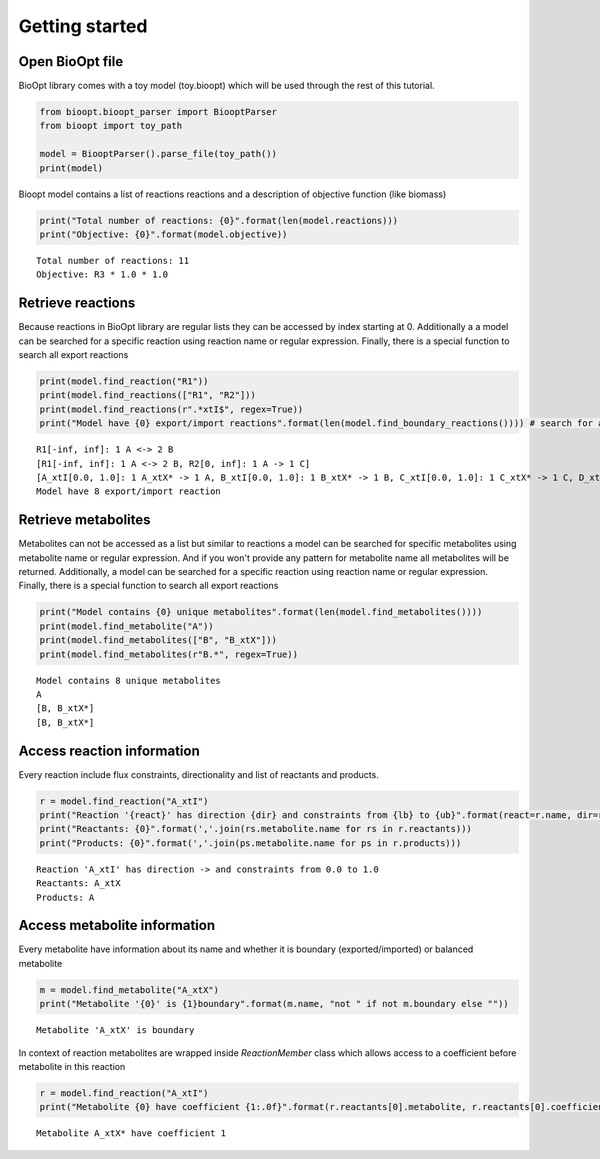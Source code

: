 ================
 Getting started
================

Open BioOpt file
----------------
BioOpt library comes with a toy model (toy.bioopt) which will be used through the rest of this tutorial.

.. code:: python

    from bioopt.bioopt_parser import BiooptParser
    from bioopt import toy_path

    model = BiooptParser().parse_file(toy_path())
    print(model)


Bioopt model contains a list of reactions reactions and a description of objective function (like biomass)

.. code:: python

    print("Total number of reactions: {0}".format(len(model.reactions)))
    print("Objective: {0}".format(model.objective))

.. parsed-literal::

    Total number of reactions: 11
    Objective: R3 * 1.0 * 1.0

Retrieve reactions
------------------
Because reactions in BioOpt library are regular lists they can be accessed by index starting at 0. Additionally a
a model can be searched for a specific reaction using reaction name or regular expression. Finally, there is a
special function to search all export reactions

.. code:: python

    print(model.find_reaction("R1"))
    print(model.find_reactions(["R1", "R2"]))
    print(model.find_reactions(r".*xtI$", regex=True))
    print("Model have {0} export/import reactions".format(len(model.find_boundary_reactions()))) # search for all export reactions

.. parsed-literal::

    R1[-inf, inf]: 1 A <-> 2 B
    [R1[-inf, inf]: 1 A <-> 2 B, R2[0, inf]: 1 A -> 1 C]
    [A_xtI[0.0, 1.0]: 1 A_xtX* -> 1 A, B_xtI[0.0, 1.0]: 1 B_xtX* -> 1 B, C_xtI[0.0, 1.0]: 1 C_xtX* -> 1 C, D_xtI[0, inf]: 1 D_xtX* -> 1 D]
    Model have 8 export/import reaction


Retrieve metabolites
--------------------
Metabolites can not be accessed as a list but similar to reactions a model can be searched for specific metabolites using
metabolite name or regular expression. And if you won't provide any pattern for metabolite name all metabolites will be
returned. Additionally, a model can be searched for a specific reaction using reaction name or regular expression.
Finally, there is a special function to search all export reactions

.. code:: python

    print("Model contains {0} unique metabolites".format(len(model.find_metabolites())))
    print(model.find_metabolite("A"))
    print(model.find_metabolites(["B", "B_xtX"]))
    print(model.find_metabolites(r"B.*", regex=True))

.. parsed-literal::

    Model contains 8 unique metabolites
    A
    [B, B_xtX*]
    [B, B_xtX*]


Access reaction information
---------------------------
Every reaction include flux constraints, directionality and list of reactants and products.

.. code:: python

    r = model.find_reaction("A_xtI")
    print("Reaction '{react}' has direction {dir} and constraints from {lb} to {ub}".format(react=r.name, dir=r.direction, lb=r.bounds.lb, ub=r.bounds.ub))
    print("Reactants: {0}".format(','.join(rs.metabolite.name for rs in r.reactants)))
    print("Products: {0}".format(','.join(ps.metabolite.name for ps in r.products)))


.. parsed-literal::

    Reaction 'A_xtI' has direction -> and constraints from 0.0 to 1.0
    Reactants: A_xtX
    Products: A

Access metabolite information
-----------------------------

Every metabolite have information about its name and whether it is boundary (exported/imported) or balanced metabolite

.. code:: python

    m = model.find_metabolite("A_xtX")
    print("Metabolite '{0}' is {1}boundary".format(m.name, "not " if not m.boundary else ""))

.. parsed-literal::

    Metabolite 'A_xtX' is boundary

In context of reaction metabolites are wrapped inside `ReactionMember` class which allows access to a coefficient before
metabolite in this reaction

.. code:: python

    r = model.find_reaction("A_xtI")
    print("Metabolite {0} have coefficient {1:.0f}".format(r.reactants[0].metabolite, r.reactants[0].coefficient))

.. parsed-literal::

    Metabolite A_xtX* have coefficient 1